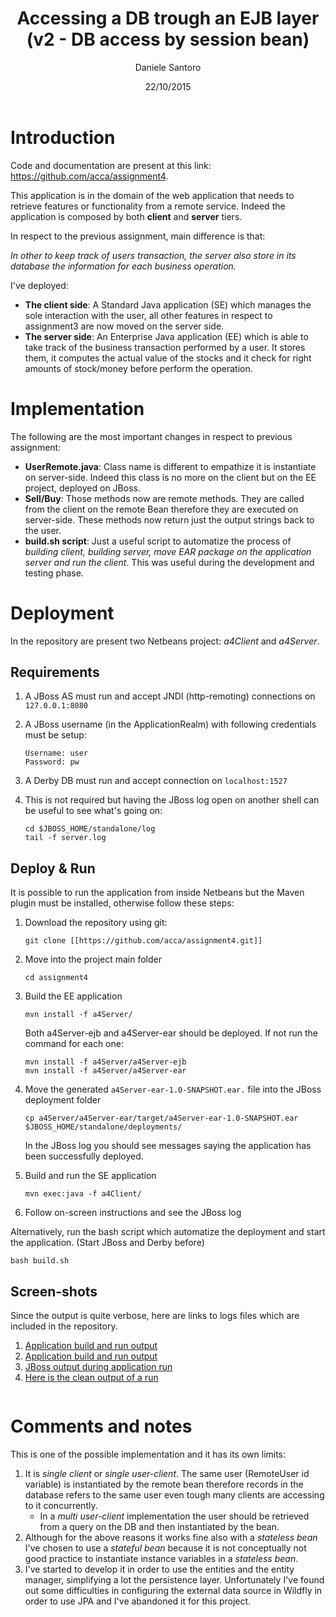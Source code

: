 #+TITLE: Accessing a DB trough an EJB layer (v2 - DB access by session bean)
#+AUTHOR: Daniele Santoro
#+DATE: 22/10/2015

* Introduction
  Code and documentation are present at this link: https://github.com/acca/assignment4. 

  This application is in the domain of the web application that needs to retrieve features or functionality from a remote service. Indeed the application is composed by both *client* and *server* tiers.

  In respect to the previous assignment, main difference is that:

  /In other to keep track of users transaction, the server also store in its database the information for each business operation./

  I've deployed:
  - *The client side*: A Standard Java application (SE) which manages the sole interaction with the user, all other features in respect to assignment3  are now moved on the server side.
  - *The server side*: An Enterprise Java application (EE) which is able to take track of the business transaction performed by a user. It stores them, it computes the actual value of the stocks and it check for right amounts of stock/money before perform the operation.

* Implementation
  The following are the most important changes in respect to previous assignment:
  - *UserRemote.java*: Class name is different to empathize it is instantiate on server-side. Indeed this class is no more on the client but on the EE project, deployed on JBoss.
  - *Sell/Buy*: Those methods now are remote methods. They are called from the client on the remote Bean therefore they are executed on server-side. These methods now return just the output strings back to the user.
  - *build.sh script*: Just a useful script to automatize the process of /building client, building server, move EAR package on the application server and run the client/. This was useful during the development and testing phase.
* Deployment
  In the repository are present two Netbeans project: /a4Client/ and /a4Server/.
** Requirements
   1) A JBoss AS must run and accept JNDI (http-remoting) connections on =127.0.0.1:8080=
   2) A JBoss username (in the ApplicationRealm) with following credentials must be setup:
      #+BEGIN_EXAMPLE
      Username: user
      Password: pw
      #+END_EXAMPLE
   3) A Derby DB must run and accept connection on =localhost:1527=
   4) This is not required but having the JBoss log open on another shell can be useful to see what's going on:
      #+BEGIN_EXAMPLE
      cd $JBOSS_HOME/standalone/log
      tail -f server.log
      #+END_EXAMPLE
** Deploy & Run
   It is possible to run the application from inside Netbeans but the Maven plugin must be installed, otherwise follow these steps:
   1) Download the repository using git:
      #+BEGIN_EXAMPLE
      git clone [[https://github.com/acca/assignment4.git]]
      #+END_EXAMPLE
   2) Move into the project main folder
      #+BEGIN_EXAMPLE
      cd assignment4
      #+END_EXAMPLE
   3) Build the EE application
      #+BEGIN_EXAMPLE
      mvn install -f a4Server/
      #+END_EXAMPLE
      Both a4Server-ejb and a4Server-ear should be deployed. If not run the command for each one:
      #+BEGIN_EXAMPLE
      mvn install -f a4Server/a4Server-ejb
      mvn install -f a4Server/a4Server-ear
      #+END_EXAMPLE
   4) Move the generated =a4Server-ear-1.0-SNAPSHOT.ear.= file into the JBoss deployment folder
      #+BEGIN_EXAMPLE
      cp a4Server/a4Server-ear/target/a4Server-ear-1.0-SNAPSHOT.ear $JBOSS_HOME/standalone/deployments/
      #+END_EXAMPLE
      In the JBoss log you should see messages saying the application has been successfully deployed.
   5) Build and run the SE application
      #+BEGIN_EXAMPLE
      mvn exec:java -f a4Client/
      #+END_EXAMPLE
   6) Follow on-screen instructions and see the JBoss log
   
   Alternatively, run the bash script which automatize the deployment and start the application. (Start JBoss and Derby before)
   #+BEGIN_EXAMPLE
   bash build.sh
   #+END_EXAMPLE
** Screen-shots
   Since the output is quite verbose, here are links to logs files which are included in the repository.
   1) [[https://github.com/acca/assignment4/blob/master/logs/app-build%252Brun.txt][Application build and run output]]
   2) [[https://github.com/acca/assignment4/blob/master/logs/jboss-startup.txt][Application build and run output]]
   3) [[https://github.com/acca/assignment4/blob/master/logs/jboss-app.txt][JBoss output during application run]]
   4) [[https://github.com/acca/assignment4/blob/master/logs/app-run.txt][Here is the clean output of a run]]
   
   #+INCLUDE: "./logs/app-run.txt" example

* Comments and notes
  This is one of the possible implementation and it has its own limits:
  1) It is /single client/ or /single user-client/. The same user (RemoteUser id variable) is instantiated by the remote bean therefore records in the database refers to the same user even tough many clients are accessing to it concurrently.
    - In a /multi user-client/ implementation the user should be retrieved from a query on the DB and then instantiated by the bean.
  2) Although for the above reasons it works fine also with a /stateless bean/ I've chosen to use a /stateful bean/ because it is not conceptually not good practice to instantiate instance variables in a /stateless bean/.
  3) I've started to develop it in order to use the entities and the entity manager, simplifying a lot the persistence layer. Unfortunately I've found out some difficulties in configuring the external data source in Wildfly in order to use JPA and I've abandoned it for this project.
